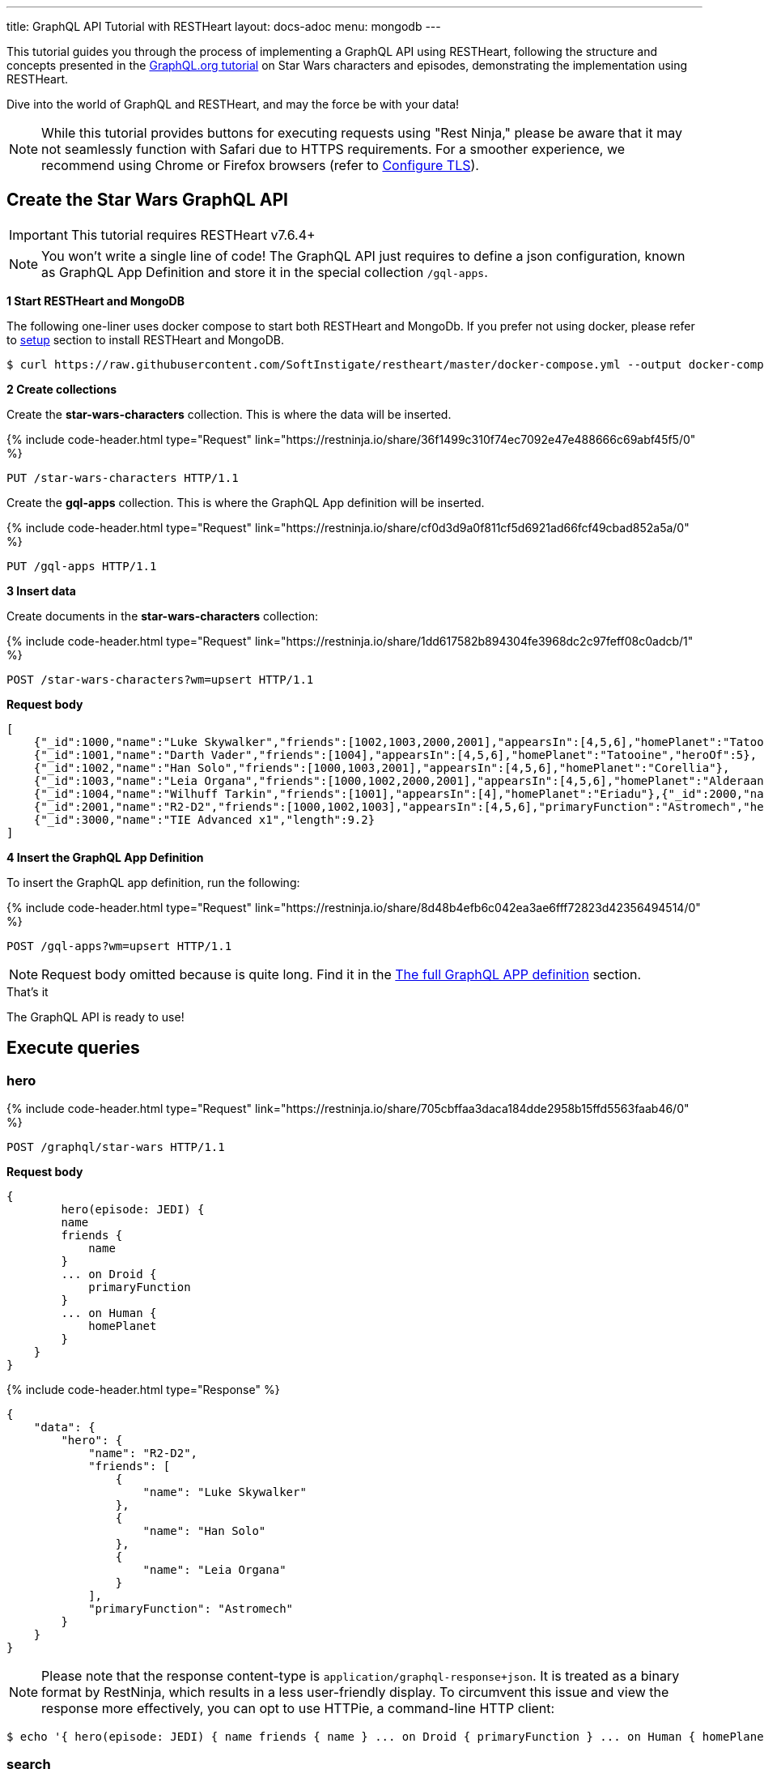 ---
title: GraphQL API Tutorial with RESTHeart
layout: docs-adoc
menu: mongodb
---

:page-liquid:

This tutorial guides you through the process of implementing a GraphQL API using RESTHeart, following the structure and concepts presented in the link:https://graphql.org/learn/schema/#type-system[GraphQL.org tutorial]  on Star Wars characters and episodes, demonstrating the implementation using RESTHeart.

Dive into the world of GraphQL and RESTHeart, and may the force be with your data!

NOTE: While this tutorial provides buttons for executing requests using "Rest Ninja," please be aware that it may not seamlessly function with Safari due to HTTPS requirements. For a smoother experience, we recommend using Chrome or Firefox browsers (refer to link:/docs/security/tls[Configure TLS]).

== Create the Star Wars GraphQL API

IMPORTANT: This tutorial requires RESTHeart v7.6.4+

NOTE: You won't write a single line of code! The GraphQL API just requires to define a json configuration, known as GraphQL App Definition and store it in the special collection `/gql-apps`.

**1 Start RESTHeart and MongoDB**

The following one-liner uses docker compose to start both RESTHeart and MongoDb. If you prefer not using docker, please refer to link:/docs/setup[setup] section to install RESTHeart and MongoDB.

[source,bash]
----
$ curl https://raw.githubusercontent.com/SoftInstigate/restheart/master/docker-compose.yml --output docker-compose.yml && docker compose up
----

**2 Create collections**

Create the *star-wars-characters* collection. This is where the data will be inserted.

++++
{% include code-header.html
    type="Request"
    link="https://restninja.io/share/36f1499c310f74ec7092e47e488666c69abf45f5/0"
%}
++++

[source,http]
PUT /star-wars-characters HTTP/1.1

Create the *gql-apps* collection. This is where the GraphQL App definition will be inserted.

++++
{% include code-header.html
    type="Request"
    link="https://restninja.io/share/cf0d3d9a0f811cf5d6921ad66fcf49cbad852a5a/0"
%}
++++

[source, http]
PUT /gql-apps HTTP/1.1

**3 Insert data**

Create documents in the *star-wars-characters* collection:

++++
{% include code-header.html
    type="Request"
    link="https://restninja.io/share/1dd617582b894304fe3968dc2c97feff08c0adcb/1"
%}
++++

[source,http]
----
POST /star-wars-characters?wm=upsert HTTP/1.1
----

[.text-muted]
*Request body*
[source,json]
----
[
    {"_id":1000,"name":"Luke Skywalker","friends":[1002,1003,2000,2001],"appearsIn":[4,5,6],"homePlanet":"Tatooine","heroOf":4},
    {"_id":1001,"name":"Darth Vader","friends":[1004],"appearsIn":[4,5,6],"homePlanet":"Tatooine","heroOf":5},
    {"_id":1002,"name":"Han Solo","friends":[1000,1003,2001],"appearsIn":[4,5,6],"homePlanet":"Corellia"},
    {"_id":1003,"name":"Leia Organa","friends":[1000,1002,2000,2001],"appearsIn":[4,5,6],"homePlanet":"Alderaan"},
    {"_id":1004,"name":"Wilhuff Tarkin","friends":[1001],"appearsIn":[4],"homePlanet":"Eriadu"},{"_id":2000,"name":"C-3PO","friends":[1000,1002,1003,2001],"appearsIn":[4,5,6],"primaryFunction":"Protocol"},
    {"_id":2001,"name":"R2-D2","friends":[1000,1002,1003],"appearsIn":[4,5,6],"primaryFunction":"Astromech","heroOf":6},
    {"_id":3000,"name":"TIE Advanced x1","length":9.2}
]
----

**4 Insert the GraphQL App Definition**

To insert the GraphQL app definition, run the following:

++++
{% include code-header.html
    type="Request"
    link="https://restninja.io/share/8d48b4efb6c042ea3ae6fff72823d42356494514/0"
%}
++++

[source,http]
----
POST /gql-apps?wm=upsert HTTP/1.1
----

NOTE: Request body omitted because is quite long. Find it in the link:#the-full-graphql-app-definition[The full GraphQL APP definition] section.

[.mt-4]
.That's it
****
[.text-center]
The GraphQL API is ready to use!
****

== Execute queries

=== hero

++++
{% include code-header.html
    type="Request"
    link="https://restninja.io/share/705cbffaa3daca184dde2958b15ffd5563faab46/0"
%}
++++

[source,http]
POST /graphql/star-wars HTTP/1.1

[.text-muted]
*Request body*
[source,graphql]
----
{
	hero(episode: JEDI) {
        name
        friends {
            name
        }
        ... on Droid {
            primaryFunction
        }
        ... on Human {
            homePlanet
        }
    }
}
----

++++
{% include code-header.html
    type="Response"
%}
++++

[source,json]
----
{
    "data": {
        "hero": {
            "name": "R2-D2",
            "friends": [
                {
                    "name": "Luke Skywalker"
                },
                {
                    "name": "Han Solo"
                },
                {
                    "name": "Leia Organa"
                }
            ],
            "primaryFunction": "Astromech"
        }
    }
}
----

NOTE: Please note that the response content-type is `application/graphql-response+json`. It is treated as a binary format by RestNinja, which results in a less user-friendly display. To circumvent this issue and view the response more effectively, you can opt to use HTTPie, a command-line HTTP client:

[source,bash]
$ echo '{ hero(episode: JEDI) { name friends { name } ... on Droid { primaryFunction } ... on Human { homePlanet } } }' | http -a admin:secret :8080/graphql/star-wars Content-Type:application/graphql

=== search

++++
{% include code-header.html
    type="Request"
    link="https://restninja.io/share/985a919c91ef4b62f895a9c7996bef40e04a85dc/0"
%}
++++

[source,http]
POST /graphql/star-wars HTTP/1.1

[.text-muted]
*Request body*
[source,graphql]
----
{
	search(text: "an") {
        ... on Character {
            name
        }
        ... on Starship {
            name
            length
        }
    }
}
----

++++
{% include code-header.html
    type="Response"
%}
++++

[source,json]
----
{
    "data": {
        "search": [
            {
                "name": "Han Solo"
            },
            {
                "name": "Leia Organa"
            },
            {
                "name": "TIE Advanced x1",
                "length": 9.2
            }
        ]
    }
}
----

NOTE: Please note that the response content-type is `application/graphql-response+json`. It is treated as a binary format by RestNinja, which results in a less user-friendly display. To circumvent this issue and view the response more effectively, you can opt to use HTTPie, a command-line HTTP client:

[source,bash]
$ echo '{ search(text: "an") { ... on Character { name } ... on Starship { name length } } }' | http -a admin:secret :8080/graphql/star-wars Content-Type:application/graphql

== Understanding the GraphQL App Definition

GraphQL types are connected to MongoDB data through mappings.

NOTE: If you don’t explicitly define a mapping for a field, RESTHeart will automatically map it to the MongoDB document field with the same name.

=== enum Episode

The GraphQL schema defines the enum `Episode`:

[source,graphql]
----
enum Episode { NEWHOPE EMPIRE JEDI }
----

The enum type requires a mapping unless the value in the database is identical to the string representation of the enum value. If you look at the data, the episode are stored with Int codes. Thus we need a mapping to link the Int codes to the enum values.

TIP: for more information on enum mappings see link:/docs/mongodb-graphql/graphql-apps#enum-mappings[Enum mappings]

[source,json]
----
{
    "mappings": {
        "Episode": { "NEWHOPE": 4, "EMPIRE": 5, "JEDI": 6 }
    }
}
----

=== union SearchResult

The GraphQL schema defines the union `SearchResult`:

[source,graphql]
----
union SearchResult = Human | Droid | Starship
----

The union requires a `$typeResolver`

TIP: for more information on union mappings see link:/docs/mongodb-graphql/graphql-apps#union-mappings[Union Mappings]

[source,json]
----
{
    "mappings": {
        "SearchResult": {
            "$typeResolver": {
                "Human": "field-exists(homePlanet)",
                "Droid": "field-exists(primaryFunction)",
                "Starship": "field-exists(length)"
            }
        }
    }
}
----

=== interface Character

The GraphQL schema defines the interface `Character`:

[source,graphql]
----
interface Character {
  _id: Int!
  name: String!
  friends: [Character]!
  appearsIn: [Episode]!
}
----

The interface requires a `$typeResolver`

TIP: for more information on interface mappings see link:/docs/mongodb-graphql/graphql-apps#interface-mappings[Interface Mappings]

[source,json]
----
{
    "mappings": {
        "Character": {
            "$typeResolver": {
                "Human": "field-exists(homePlanet)",
                "Droid": "field-exists(primaryFunction)"
            }
        }
    }
}
----

=== object Starship

The GraphQL schema defines the object type `Starship`:

[source,graphql]
----
type Starship {
  _id: Int!
  name: String!
  length(unit: LengthUnit = METER): Float
}
----

No mapping is required since default field-to-field mappings are fine

TIP: for more information on field-to-field mappings see link:/docs/mongodb-graphql/graphql-apps#field-to-field-mapping[Field-to-field mapping]

=== objects Human and Droid

The GraphQL schema defines the object types `Human` and `Droids`:

[source,graphql]
----
type Human implements Character {
  _id: Int!
  name: String!
  friends: [Character]!
  appearsIn: [Episode]!
  homePlanet: String!
}

type Droid implements Character {
  _id: Int!
  name: String!
  friends: [Character]!
  appearsIn: [Episode]!
  primaryFunction: String!
}
----

Those object types have the field `friends` in common, actually derived by the fact that they both implement the interface `Character`. This field requires a field-to-query mapping.

TIP: for more information on field-to-query mappings see link:/docs/mongodb-graphql/graphql-apps#field-to-query-mapping[Field-to-query Mapping]

TIP: for more information on the `$fk` operator see link:/docs/mongodb-graphql/graphql-apps#mappings-operators[Mapping Operators]

[source,json]
----
{
    "mappings": {
        "Human": {
            "friends": {
                "db": "restheart",
                "collection": "star-wars-characters",
                "find": { "_id": { "$in": { "$fk": "friends" } } }
            }
        },
        "Droid": {
            "friends": {
                "db": "restheart",
                "collection": "star-wars-characters",
                "find": { "_id": { "$in": { "$fk": "friends" } } }
            }
        }
    }
}
----

=== Query

The GraphQL schema defines the queries `hero` and `search`

[source,graphql]
----
type Query {
  hero(episode: Episode!): Character
  search(text: String!): [SearchResult]
}
----

Queries always require mappings.

TIP: for more information on query mappings see link:/docs/mongodb-graphql/graphql-apps#field-to-query-mapping[Field-to-query Mapping]

[source,json]
----
{
    "mappings": {
        "Query": {
            "hero": {
                "db": "restheart",
                "collection": "star-wars-characters",
                "find": { "heroOf": { "$arg": "episode" } }
            },
            "search": {
                "db": "restheart",
                "collection": "star-wars-characters",
                "find": { "name": { "$regex": { "$arg": "text" } , "$options": "i" } } }
        }
    }
}
----

== The full GraphQL Schema

[source,graphql]
----
union SearchResult = Human | Droid | Starship

enum LengthUnit {
  METER
}

enum Episode {
  NEWHOPE
  EMPIRE
  JEDI
}

type Starship {
  _id: Int!
  name: String!
  length(unit: LengthUnit = METER): Float
}

interface Character {
  _id: Int!
  name: String!
  friends: [Character]!
  appearsIn: [Episode]!
}

type Human implements Character {
  _id: Int!
  name: String!
  friends: [Character]!
  appearsIn: [Episode]!
  homePlanet: String!
}

type Droid implements Character {
  _id: Int!
  name: String!
  friends: [Character]!
  appearsIn: [Episode]!
  primaryFunction: String!
}

type Query {
  hero(episode: Episode!): Character
  search(text: String!): [SearchResult]
}
----

== The full GraphQL APP definition

[source,json]
----
{
    "_id": "star-wars",
    "descriptor": {
        "name": "star-wars",
        "description": "GraphQL application used in the Star Wars Tutorial",
        "enabled": true,
        "uri": "star-wars"
    },
    "schema": "union SearchResult = Human | Droid | Starship enum LengthUnit { METER } enum Episode { NEWHOPE EMPIRE JEDI } type Starship { _id: Int! name: String!  length(unit: LengthUnit = METER): Float } interface Character { _id: Int! name: String! friends: [Character]! appearsIn: [Episode]! } type Human implements Character { _id: Int! name: String! friends: [Character]! appearsIn: [Episode]! homePlanet: String! } type Droid implements Character { _id: Int! name: String! friends: [Character]! appearsIn: [Episode]! primaryFunction: String! } type Query { hero(episode: Episode!): Character search(text: String!): [SearchResult] }",
    "mappings": {
        "Episode": { "NEWHOPE": 4, "EMPIRE": 5, "JEDI": 6 },
        "SearchResult": {
            "$typeResolver": {
                "Human": "field-exists(homePlanet)",
                "Droid": "field-exists(primaryFunction)",
                "Starship": "field-exists(length)"
            }
        },
        "Character": {
            "$typeResolver": {
                "Human": "field-exists(homePlanet)",
                "Droid": "field-exists(primaryFunction)"
            }
        },
        "Human": {
            "friends": {
                "db": "restheart",
                "collection": "star-wars-characters",
                "find": { "_id": { "$in": { "$fk": "friends"} } }
            }
        },
        "Droid": {
            "friends": {
                "db": "restheart",
                "collection": "star-wars-characters",
                "find": { "_id": { "$in": { "$fk": "friends"} } }
            }
        },
        "Query": {
            "hero": {
                "db": "restheart",
                "collection": "star-wars-characters",
                "find": { "heroOf": { "$arg": "episode" } }
            },
            "search": {
                "db": "restheart",
                "collection": "star-wars-characters",
                "find": { "name": { "$regex": { "$arg": "text" } , "$options": "i" } } }
        }
    }
}
----
